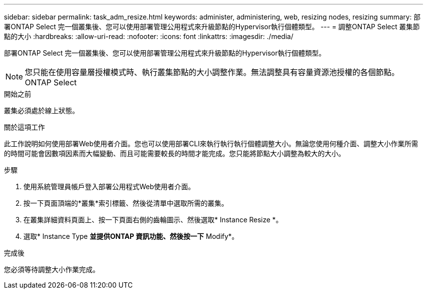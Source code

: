 ---
sidebar: sidebar 
permalink: task_adm_resize.html 
keywords: administer, administering, web, resizing nodes, resizing 
summary: 部署ONTAP Select 完一個叢集後、您可以使用部署管理公用程式來升級節點的Hypervisor執行個體類型。 
---
= 調整ONTAP Select 叢集節點的大小
:hardbreaks:
:allow-uri-read: 
:nofooter: 
:icons: font
:linkattrs: 
:imagesdir: ./media/


[role="lead"]
部署ONTAP Select 完一個叢集後、您可以使用部署管理公用程式來升級節點的Hypervisor執行個體類型。


NOTE: 您只能在使用容量層授權模式時、執行叢集節點的大小調整作業。無法調整具有容量資源池授權的各個節點。ONTAP Select

.開始之前
叢集必須處於線上狀態。

.關於這項工作
此工作說明如何使用部署Web使用者介面。您也可以使用部署CLI來執行執行執行個體調整大小。無論您使用何種介面、調整大小作業所需的時間可能會因數項因素而大幅變動、而且可能需要較長的時間才能完成。您只能將節點大小調整為較大的大小。

.步驟
. 使用系統管理員帳戶登入部署公用程式Web使用者介面。
. 按一下頁面頂端的*叢集*索引標籤、然後從清單中選取所需的叢集。
. 在叢集詳細資料頁面上、按一下頁面右側的齒輪圖示、然後選取* Instance Resize *。
. 選取* Instance Type *並提供ONTAP 資訊功能、然後按一下* Modify*。


.完成後
您必須等待調整大小作業完成。
